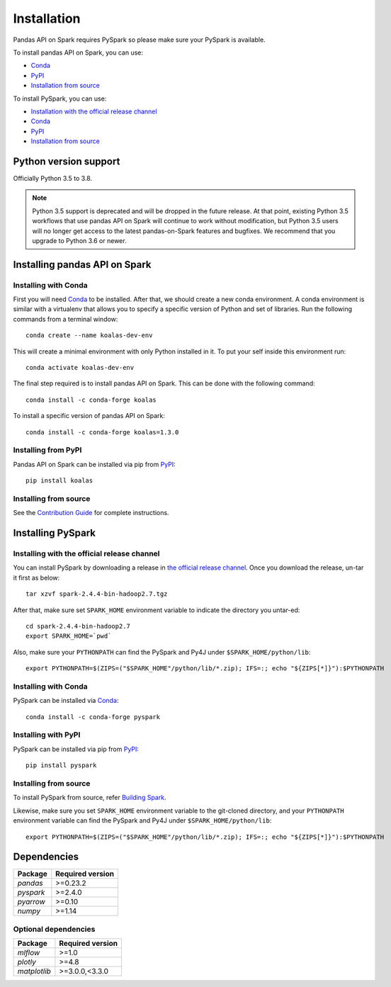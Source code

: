 ============
Installation
============

Pandas API on Spark requires PySpark so please make sure your PySpark is available.

To install pandas API on Spark, you can use:

- `Conda <https://anaconda.org/conda-forge/koalas>`__
- `PyPI <https://pypi.org/project/koalas>`__
- `Installation from source <../development/ps_contributing.rst#environment-setup>`__

To install PySpark, you can use:

- `Installation with the official release channel <https://spark.apache.org/downloads.html>`__
- `Conda <https://anaconda.org/conda-forge/pyspark>`__
- `PyPI <https://pypi.org/project/pyspark>`__
- `Installation from source <https://github.com/apache/spark#building-spark>`__


Python version support
----------------------

Officially Python 3.5 to 3.8.

.. note::
   Python 3.5 support is deprecated and will be dropped in the future release.
   At that point, existing Python 3.5 workflows that use pandas API on Spark will continue to work without
   modification, but Python 3.5 users will no longer get access to the latest pandas-on-Spark features
   and bugfixes. We recommend that you upgrade to Python 3.6 or newer.

Installing pandas API on Spark
-------------------------------

Installing with Conda
~~~~~~~~~~~~~~~~~~~~~~

First you will need `Conda <http://conda.pydata.org/docs/>`__ to be installed.
After that, we should create a new conda environment. A conda environment is similar with a
virtualenv that allows you to specify a specific version of Python and set of libraries.
Run the following commands from a terminal window::

    conda create --name koalas-dev-env

This will create a minimal environment with only Python installed in it.
To put your self inside this environment run::

    conda activate koalas-dev-env

The final step required is to install pandas API on Spark. This can be done with the
following command::

    conda install -c conda-forge koalas

To install a specific version of pandas API on Spark::

    conda install -c conda-forge koalas=1.3.0


Installing from PyPI
~~~~~~~~~~~~~~~~~~~~

Pandas API on Spark can be installed via pip from
`PyPI <https://pypi.org/project/koalas>`__::

    pip install koalas


Installing from source
~~~~~~~~~~~~~~~~~~~~~~

See the `Contribution Guide <../development/ps_contributing.rst#environment-setup>`__ for complete instructions.


Installing PySpark
------------------

Installing with the official release channel
~~~~~~~~~~~~~~~~~~~~~~~~~~~~~~~~~~~~~~~~~~~~

You can install PySpark by downloading a release in `the official release channel <https://spark.apache.org/downloads.html>`__.
Once you download the release, un-tar it first as below::

    tar xzvf spark-2.4.4-bin-hadoop2.7.tgz

After that, make sure set ``SPARK_HOME`` environment variable to indicate the directory you untar-ed::

    cd spark-2.4.4-bin-hadoop2.7
    export SPARK_HOME=`pwd`

Also, make sure your ``PYTHONPATH`` can find the PySpark and Py4J under ``$SPARK_HOME/python/lib``::

    export PYTHONPATH=$(ZIPS=("$SPARK_HOME"/python/lib/*.zip); IFS=:; echo "${ZIPS[*]}"):$PYTHONPATH


Installing with Conda
~~~~~~~~~~~~~~~~~~~~~~

PySpark can be installed via `Conda <https://anaconda.org/conda-forge/pyspark>`__::

    conda install -c conda-forge pyspark


Installing with PyPI
~~~~~~~~~~~~~~~~~~~~~~

PySpark can be installed via pip from `PyPI <https://pypi.org/project/pyspark>`__::

    pip install pyspark


Installing from source
~~~~~~~~~~~~~~~~~~~~~~

To install PySpark from source, refer `Building Spark <https://github.com/apache/spark#building-spark>`__.

Likewise, make sure you set ``SPARK_HOME`` environment variable to the git-cloned directory, and your
``PYTHONPATH`` environment variable can find the PySpark and Py4J under ``$SPARK_HOME/python/lib``::

    export PYTHONPATH=$(ZIPS=("$SPARK_HOME"/python/lib/*.zip); IFS=:; echo "${ZIPS[*]}"):$PYTHONPATH


Dependencies
------------

============= ================
Package       Required version
============= ================
`pandas`      >=0.23.2
`pyspark`     >=2.4.0
`pyarrow`     >=0.10
`numpy`       >=1.14
============= ================


Optional dependencies
~~~~~~~~~~~~~~~~~~~~~

============= ================
Package       Required version
============= ================
`mlflow`      >=1.0
`plotly`      >=4.8
`matplotlib`  >=3.0.0,<3.3.0
============= ================
